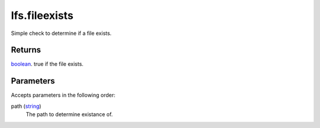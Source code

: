 lfs.fileexists
====================================================================================================

Simple check to determine if a file exists.

Returns
----------------------------------------------------------------------------------------------------

`boolean`_. true if the file exists.

Parameters
----------------------------------------------------------------------------------------------------

Accepts parameters in the following order:

path (`string`_)
    The path to determine existance of.

.. _`boolean`: ../../../lua/type/boolean.html
.. _`string`: ../../../lua/type/string.html
